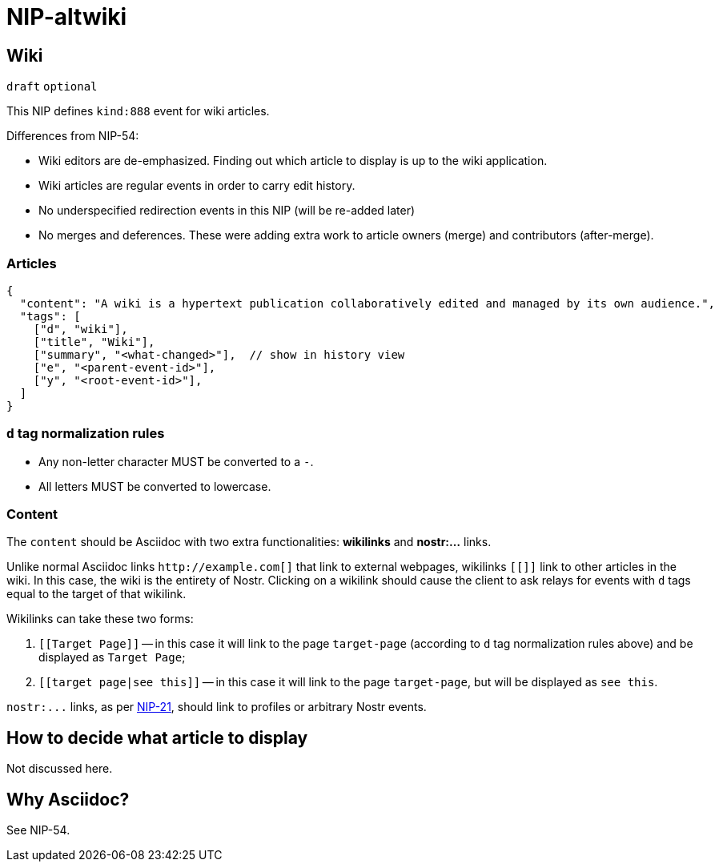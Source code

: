 = NIP-altwiki
:doctype: book

== Wiki

`draft` `optional`

This NIP defines `kind:888` event for wiki articles.

Differences from NIP-54:

* Wiki editors are de-emphasized. Finding out which article to display is up to the wiki application.
* Wiki articles are regular events in order to carry edit history.
* No underspecified redirection events in this NIP (will be re-added later)
* No merges and deferences. These were adding extra work to article owners (merge) and contributors (after-merge).

=== Articles

[,json]
----
{
  "content": "A wiki is a hypertext publication collaboratively edited and managed by its own audience.",
  "tags": [
    ["d", "wiki"],
    ["title", "Wiki"],
    ["summary", "<what-changed>"],  // show in history view
    ["e", "<parent-event-id>"],
    ["y", "<root-event-id>"],
  ]
}
----

=== `d` tag normalization rules

* Any non-letter character MUST be converted to a `-`.
* All letters MUST be converted to lowercase.

=== Content

The `content` should be Asciidoc with two extra functionalities: *wikilinks* and *nostr:...* links.

Unlike normal Asciidoc links `+http://example.com[]+` that link to external webpages, wikilinks `[[]]` link to other articles in the wiki. In this case, the wiki is the entirety of Nostr. Clicking on a wikilink should cause the client to ask relays for events with `d` tags equal to the target of that wikilink.

Wikilinks can take these two forms:

. `[[Target Page]]` -- in this case it will link to the page `target-page` (according to `d` tag normalization rules above) and be displayed as `Target Page`;
. `[[target page|see this]]` -- in this case it will link to the page `target-page`, but will be displayed as `see this`.

`+nostr:...+` links, as per xref:NIP-21[NIP-21], should link to profiles or arbitrary Nostr events.

== How to decide what article to display

Not discussed here.

== Why Asciidoc?

See NIP-54.